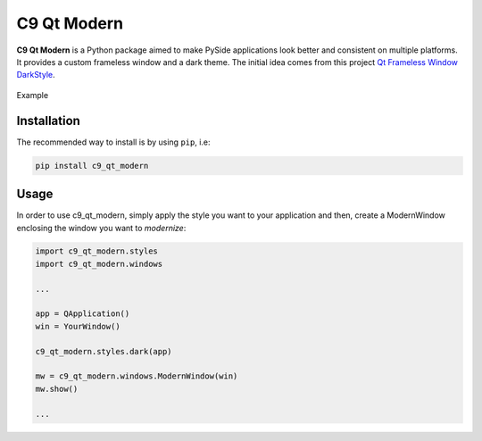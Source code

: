 C9 Qt Modern
============

**C9 Qt Modern** is a Python package aimed to make PySide applications
look better and consistent on multiple platforms. It provides a custom
frameless window and a dark theme. The initial idea comes from this
project `Qt Frameless Window
DarkStyle <https://github.com/Jorgen-VikingGod/Qt-Frameless-Window-DarkStyle>`__.

.. figure:: examples/mainwindow.png
   :alt: Example
   :align: center
   :width: 450px

   Example

Installation
------------

The recommended way to install is by using ``pip``, i.e:

.. code:: sh

   pip install c9_qt_modern

Usage
-----

In order to use c9_qt_modern, simply apply the style you want to your
application and then, create a ModernWindow enclosing the window you
want to *modernize*:

.. code:: python

   import c9_qt_modern.styles
   import c9_qt_modern.windows

   ...

   app = QApplication()
   win = YourWindow()

   c9_qt_modern.styles.dark(app)

   mw = c9_qt_modern.windows.ModernWindow(win)
   mw.show()

   ...
